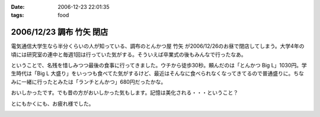 :date: 2006-12-23 22:01:35
:tags: food

=========================
2006/12/23 調布 竹矢 閉店
=========================

電気通信大学生なら半分くらいの人が知っている、調布のとんかつ屋 ``竹矢`` が2006/12/26のお昼で閉店してしまう。大学4年の頃には研究室の連中と毎週1回は行っていた気がする。そういえば卒業式の後もみんなで行ったなあ。

ということで、名残を惜しみつつ最後の食事に行ってきました。ウチから徒歩30秒。頼んだのは「とんかつ Big L」1030円。学生時代は「Big L 大盛り」をいっつも食べてた気がするけど、最近はそんなに食べられなくなってきてるので普通盛りに。ちなみに一緒に行ったとみたは「ランチとんかつ」680円だったかな。

おいしかったです。でも昔の方がおいしかった気もします。記憶は美化される・・・ということ？

とにもかくにも、お疲れ様でした。


.. :extend type: text/html
.. :extend:



.. image:: 20061223_takeya_final.*
   :width: 33%

